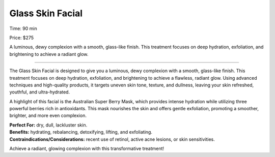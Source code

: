 .. modified_time: 2025-04-20T02:08:45.733Z

.. _h.v8hkwk2qwfr8:

Glass Skin Facial
=================

|image1|

Time: 90 min

Price: $275

A luminous, dewy complexion with a smooth, glass-like finish. This
treatment focuses on deep hydration, exfoliation, and brightening to
achieve a radiant glow.

--------------

The Glass Skin Facial is designed to give you a luminous, dewy
complexion with a smooth, glass-like finish. This treatment focuses on
deep hydration, exfoliation, and brightening to achieve a flawless,
radiant glow. Using advanced techniques and high-quality products, it
targets uneven skin tone, texture, and dullness, leaving your skin
refreshed, youthful, and ultra-hydrated.

A highlight of this facial is the Australian Super Berry Mask, which
provides intense hydration while utilizing three powerful berries rich
in antioxidants. This mask nourishes the skin and offers gentle
exfoliation, promoting a smoother, brighter, and more even complexion.

| **Perfect For:** dry, dull, lackluster skin.
| **Benefits:** hydrating, rebalancing, detoxifying, lifting, and
  exfoliating.
| **Contraindications/Considerations:** recent use of retinol, active
  acne lesions, or skin sensitivities.

Achieve a radiant, glowing complexion with this transformative
treatment!

.. |image1| image:: images/1.07-1.jpg
